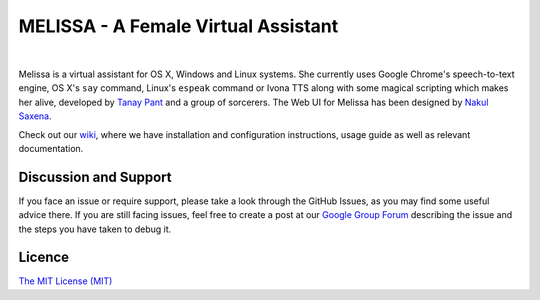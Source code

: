 MELISSA - A Female Virtual Assistant
-------

| |Build Status| |Codacy Badge| |codecov.io|

|

Melissa is a virtual assistant for OS X, Windows and Linux systems. She
currently uses Google Chrome's speech-to-text engine, OS X's ``say``
command, Linux's ``espeak`` command or Ivona TTS along with some magical
scripting which makes her alive, developed by `Tanay
Pant <http://tanaypant.com>`__ and a group of sorcerers. The Web UI for
Melissa has been designed by `Nakul Saxena <http://nakulsaxena.in>`__.

.. raw:: html

   <p align="center">
     <a href="https://www.youtube.com/watch?v=r1yoaq3BcUA"><img src="http://i.imgur.com/OmsI07v.gif"></a>
   </p>

Check out our
`wiki <https://github.com/Melissa-AI/Melissa-Core/wiki>`__, where we
have installation and configuration instructions, usage guide as well as
relevant documentation.

Discussion and Support
~~~~~~~~~~~~~~~~~~~~~~

If you face an issue or require support, please take a look through the
GitHub Issues, as you may find some useful advice there. If you are
still facing issues, feel free to create a post at our `Google Group
Forum <https://groups.google.com/forum/#!forum/melissa-support--discussion-forum/>`__
describing the issue and the steps you have taken to debug it.

Licence
~~~~~~~

`The MIT License
(MIT) <https://github.com/Melissa-AI/Melissa-Core/blob/master/LICENSE.md>`__

.. |Build Status| image:: https://api.travis-ci.org/Melissa-AI/Melissa-Core.svg?branch=master
   :target: https://travis-ci.org/Melissa-AI/Melissa-Core/
.. |Codacy Badge| image:: https://api.codacy.com/project/badge/Grade/b1394316e9eb40bbbf51a12530c4f86d
   :target: https://www.codacy.com/app/tanay1337/Melissa-Core?utm_source=github.com&utm_medium=referral&utm_content=Melissa-AI/Melissa-Core&utm_campaign=Badge_Grade
.. |codecov.io| image:: http://codecov.io/github/Melissa-AI/Melissa-Core/coverage.svg?branch=master
   :target: http://codecov.io/github/Melissa-AI/Melissa-Core?branch=master
.. |Join the chat at https://gitter.im/Melissa-AI/Melissa-Core| image:: https://badges.gitter.im/Melissa-AI/Melissa-Core.svg
   :target: https://gitter.im/Melissa-AI/Melissa-Core?utm_source=badge&utm_medium=badge&utm_campaign=pr-badge&utm_content=badge
